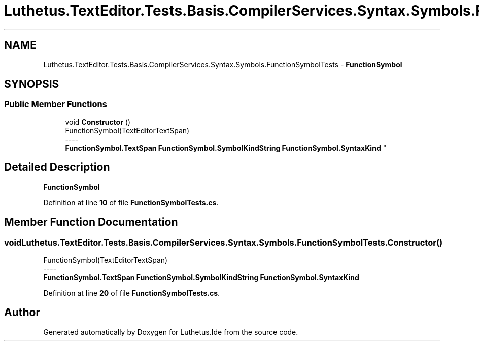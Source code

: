 .TH "Luthetus.TextEditor.Tests.Basis.CompilerServices.Syntax.Symbols.FunctionSymbolTests" 3 "Version 1.0.0" "Luthetus.Ide" \" -*- nroff -*-
.ad l
.nh
.SH NAME
Luthetus.TextEditor.Tests.Basis.CompilerServices.Syntax.Symbols.FunctionSymbolTests \- \fBFunctionSymbol\fP  

.SH SYNOPSIS
.br
.PP
.SS "Public Member Functions"

.in +1c
.ti -1c
.RI "void \fBConstructor\fP ()"
.br
.RI "FunctionSymbol(TextEditorTextSpan) 
.br
----
.br
 \fBFunctionSymbol\&.TextSpan\fP \fBFunctionSymbol\&.SymbolKindString\fP \fBFunctionSymbol\&.SyntaxKind\fP "
.in -1c
.SH "Detailed Description"
.PP 
\fBFunctionSymbol\fP 
.PP
Definition at line \fB10\fP of file \fBFunctionSymbolTests\&.cs\fP\&.
.SH "Member Function Documentation"
.PP 
.SS "void Luthetus\&.TextEditor\&.Tests\&.Basis\&.CompilerServices\&.Syntax\&.Symbols\&.FunctionSymbolTests\&.Constructor ()"

.PP
FunctionSymbol(TextEditorTextSpan) 
.br
----
.br
 \fBFunctionSymbol\&.TextSpan\fP \fBFunctionSymbol\&.SymbolKindString\fP \fBFunctionSymbol\&.SyntaxKind\fP 
.PP
Definition at line \fB20\fP of file \fBFunctionSymbolTests\&.cs\fP\&.

.SH "Author"
.PP 
Generated automatically by Doxygen for Luthetus\&.Ide from the source code\&.
